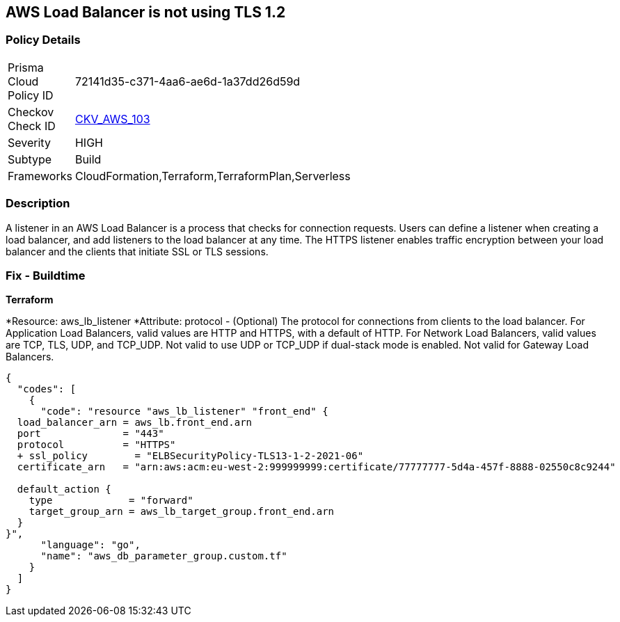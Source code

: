 == AWS Load Balancer is not using TLS 1.2


=== Policy Details 

[width=45%]
[cols="1,1"]
|=== 
|Prisma Cloud Policy ID 
| 72141d35-c371-4aa6-ae6d-1a37dd26d59d

|Checkov Check ID 
| https://github.com/bridgecrewio/checkov/tree/master/checkov/cloudformation/checks/resource/aws/ALBListenerTLS12.py[CKV_AWS_103]

|Severity
|HIGH

|Subtype
|Build

|Frameworks
|CloudFormation,Terraform,TerraformPlan,Serverless

|=== 



=== Description 


A listener in an AWS Load Balancer is a process that checks for connection requests.
Users can define a listener when creating a load balancer, and add listeners to the load balancer at any time.
The HTTPS listener enables traffic encryption between your load balancer and the clients that initiate SSL or TLS sessions.

////
=== Fix - Runtime


AWS Console



. Go to the Amazon EC2 console at https://console.aws.amazon.com/ec2/.

. On the navigation pane, under LOAD BALANCING, select Load Balancers.

. Select the load balancer and choose Listeners.
+
4.Select the check box for the TLS listener and choose Edit.

. For Security policy, choose a security policy.


CLI Command




[source,text]
----
{
  "codes": [
    {
      "code": "modify-listener
--listener-arn & lt;value>
[--port & lt;value>]
[--protocol & lt;value>]
[--ssl-policy & lt;value>]",
      "language": "text"
    }
  ]
}
----
////

=== Fix - Buildtime


*Terraform* 


*Resource: aws_lb_listener *Attribute: protocol - (Optional) The protocol for connections from clients to the load balancer.
For Application Load Balancers, valid values are HTTP and HTTPS, with a default of HTTP.
For Network Load Balancers, valid values are TCP, TLS, UDP, and TCP_UDP.
Not valid to use UDP or TCP_UDP if dual-stack mode is enabled.
Not valid for Gateway Load Balancers.


[source,go]
----
{
  "codes": [
    {
      "code": "resource "aws_lb_listener" "front_end" {
  load_balancer_arn = aws_lb.front_end.arn
  port              = "443"
  protocol          = "HTTPS"
  + ssl_policy        = "ELBSecurityPolicy-TLS13-1-2-2021-06"
  certificate_arn   = "arn:aws:acm:eu-west-2:999999999:certificate/77777777-5d4a-457f-8888-02550c8c9244"

  default_action {
    type             = "forward"
    target_group_arn = aws_lb_target_group.front_end.arn
  }
}",
      "language": "go",
      "name": "aws_db_parameter_group.custom.tf"
    }
  ]
}
----
